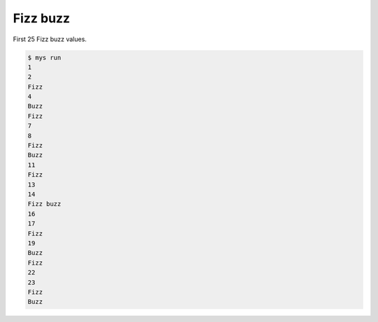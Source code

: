Fizz buzz
=========

First 25 Fizz buzz values.

.. code-block::

   $ mys run
   1
   2
   Fizz
   4
   Buzz
   Fizz
   7
   8
   Fizz
   Buzz
   11
   Fizz
   13
   14
   Fizz buzz
   16
   17
   Fizz
   19
   Buzz
   Fizz
   22
   23
   Fizz
   Buzz
